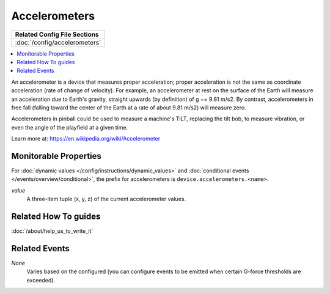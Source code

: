 Accelerometers
==============

+------------------------------------------------------------------------------+
| Related Config File Sections                                                 |
+==============================================================================+
| :doc:`/config/accelerometers`                                                |
+------------------------------------------------------------------------------+

.. contents::
   :local:

An accelerometer is a device that measures proper acceleration; proper acceleration is not the same as coordinate
acceleration (rate of change of velocity). For example, an accelerometer at rest on the surface of the Earth will
measure an acceleration due to Earth's gravity, straight upwards (by definition) of g ~= 9.81 m/s2. By contrast,
accelerometers in free fall (falling toward the center of the Earth at a rate of about 9.81 m/s2) will measure zero.

Accelerometers in pinball could be used to measure a machine's TILT, replacing the tilt bob, to measure vibration, or
even the angle of the playfield at a given time.

Learn more at:
https://en.wikipedia.org/wiki/Accelerometer

Monitorable Properties
----------------------

For :doc:`dynamic values </config/instructions/dynamic_values>` and
:doc:`conditional events </events/overview/conditional>`,
the prefix for accelerometers is ``device.accelerometers.<name>``.

*value*
   A three-item tuple (x, y, z) of the current accelerometer values.

Related How To guides
---------------------

:doc:`/about/help_us_to_write_it`

Related Events
--------------

*None*
  Varies based on the configured (you can configure events to be emitted when
  certain G-force thresholds are exceeded).
